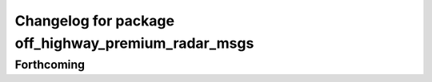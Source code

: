 ^^^^^^^^^^^^^^^^^^^^^^^^^^^^^^^^^^^^^^^^^^^^^^^^^^^^
Changelog for package off_highway_premium_radar_msgs
^^^^^^^^^^^^^^^^^^^^^^^^^^^^^^^^^^^^^^^^^^^^^^^^^^^^

Forthcoming
-----------
